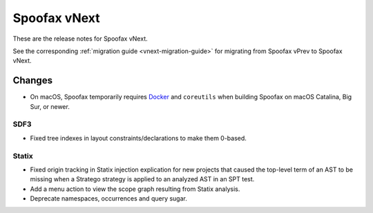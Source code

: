 =============
Spoofax vNext
=============

These are the release notes for Spoofax vNext.

See the corresponding :ref:`migration guide <vnext-migration-guide>` for migrating from Spoofax vPrev to Spoofax vNext.

Changes
-------
* On macOS, Spoofax temporarily requires `Docker <https://docs.docker.com/docker-for-mac/install/>`_
  and ``coreutils`` when building Spoofax on macOS Catalina, Big Sur, or newer.

SDF3
~~~~~~

* Fixed tree indexes in layout constraints/declarations to make them 0-based.

Statix
~~~~~~

* Fixed origin tracking in Statix injection explication for new projects
  that caused the top-level term of an AST to be missing
  when a Stratego strategy is applied to an analyzed AST in an SPT test.
* Add a menu action to view the scope graph resulting from Statix analysis.
* Deprecate namespaces, occurrences and query sugar.
